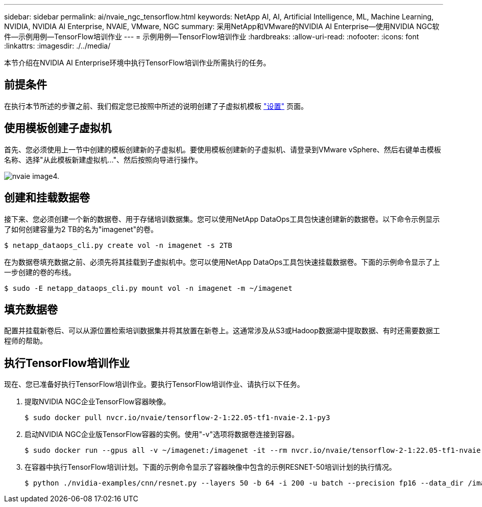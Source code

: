 ---
sidebar: sidebar 
permalink: ai/nvaie_ngc_tensorflow.html 
keywords: NetApp AI, AI, Artificial Intelligence, ML, Machine Learning, NVIDIA, NVIDIA AI Enterprise, NVAIE, VMware, NGC 
summary: 采用NetApp和VMware的NVIDIA AI Enterprise—使用NVIDIA NGC软件—示例用例—TensorFlow培训作业 
---
= 示例用例—TensorFlow培训作业
:hardbreaks:
:allow-uri-read: 
:nofooter: 
:icons: font
:linkattrs: 
:imagesdir: ./../media/


[role="lead"]
本节介绍在NVIDIA AI Enterprise环境中执行TensorFlow培训作业所需执行的任务。



== 前提条件

在执行本节所述的步骤之前、我们假定您已按照中所述的说明创建了子虚拟机模板 link:nvaie_ngc_setup.html["设置"] 页面。



== 使用模板创建子虚拟机

首先、您必须使用上一节中创建的模板创建新的子虚拟机。要使用模板创建新的子虚拟机、请登录到VMware vSphere、然后右键单击模板名称、选择"从此模板新建虚拟机..."、然后按照向导进行操作。

image::nvaie_image4.png[nvaie image4.]



== 创建和挂载数据卷

接下来、您必须创建一个新的数据卷、用于存储培训数据集。您可以使用NetApp DataOps工具包快速创建新的数据卷。以下命令示例显示了如何创建容量为2 TB的名为"imagenet"的卷。

....
$ netapp_dataops_cli.py create vol -n imagenet -s 2TB
....
在为数据卷填充数据之前、必须先将其挂载到子虚拟机中。您可以使用NetApp DataOps工具包快速挂载数据卷。下面的示例命令显示了上一步创建的卷的布线。

....
$ sudo -E netapp_dataops_cli.py mount vol -n imagenet -m ~/imagenet
....


== 填充数据卷

配置并挂载新卷后、可以从源位置检索培训数据集并将其放置在新卷上。这通常涉及从S3或Hadoop数据湖中提取数据、有时还需要数据工程师的帮助。



== 执行TensorFlow培训作业

现在、您已准备好执行TensorFlow培训作业。要执行TensorFlow培训作业、请执行以下任务。

. 提取NVIDIA NGC企业TensorFlow容器映像。
+
....
$ sudo docker pull nvcr.io/nvaie/tensorflow-2-1:22.05-tf1-nvaie-2.1-py3
....
. 启动NVIDIA NGC企业版TensorFlow容器的实例。使用"-v"选项将数据卷连接到容器。
+
....
$ sudo docker run --gpus all -v ~/imagenet:/imagenet -it --rm nvcr.io/nvaie/tensorflow-2-1:22.05-tf1-nvaie-2.1-py3
....
. 在容器中执行TensorFlow培训计划。下面的示例命令显示了容器映像中包含的示例RESNET-50培训计划的执行情况。
+
....
$ python ./nvidia-examples/cnn/resnet.py --layers 50 -b 64 -i 200 -u batch --precision fp16 --data_dir /imagenet/data
....

